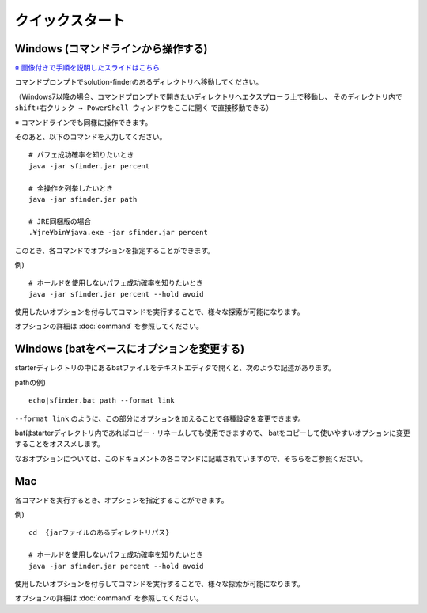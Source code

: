 ============================================================
クイックスタート
============================================================

Windows (コマンドラインから操作する)
------------------------------------------------------------

`※ 画像付きで手順を説明したスライドはこちら <https://docs.google.com/presentation/d/1zKVe0iHMJ-HV_oZBGFgVIShVa30srqe5dgI8kjubqWY>`_

コマンドプロンプトでsolution-finderのあるディレクトリへ移動してください。

（Windows7以降の場合、コマンドプロンプトで開きたいディレクトリへエクスプローラ上で移動し、
そのディレクトリ内で ``shift+右クリック → PowerShell ウィンドウをここに開く`` で直接移動できる）

※ コマンドラインでも同様に操作できます。

そのあと、以下のコマンドを入力してください。 ::

  # パフェ成功確率を知りたいとき
  java -jar sfinder.jar percent

  # 全操作を列挙したいとき
  java -jar sfinder.jar path

  # JRE同梱版の場合
  .¥jre¥bin¥java.exe -jar sfinder.jar percent

このとき、各コマンドでオプションを指定することができます。

例) ::

  # ホールドを使用しないパフェ成功確率を知りたいとき
  java -jar sfinder.jar percent --hold avoid

使用したいオプションを付与してコマンドを実行することで、様々な探索が可能になります。

オプションの詳細は :doc:`command` を参照してください。


Windows (batをベースにオプションを変更する)
------------------------------------------------------------

starterディレクトリの中にあるbatファイルをテキストエディタで開くと、次のような記述があります。

pathの例) ::

  echo|sfinder.bat path --format link

``--format link`` のように、この部分にオプションを加えることで各種設定を変更できます。

batはstarterディレクトリ内であればコピー・リネームしても使用できますので、
batをコピーして使いやすいオプションに変更することをオススメします。

なおオプションについては、このドキュメントの各コマンドに記載されていますので、そちらをご参照ください。


Mac
------------------------------------------------------------

各コマンドを実行するとき、オプションを指定することができます。

例) ::

  cd  {jarファイルのあるディレクトリパス}

  # ホールドを使用しないパフェ成功確率を知りたいとき
  java -jar sfinder.jar percent --hold avoid

使用したいオプションを付与してコマンドを実行することで、様々な探索が可能になります。

オプションの詳細は :doc:`command` を参照してください。
